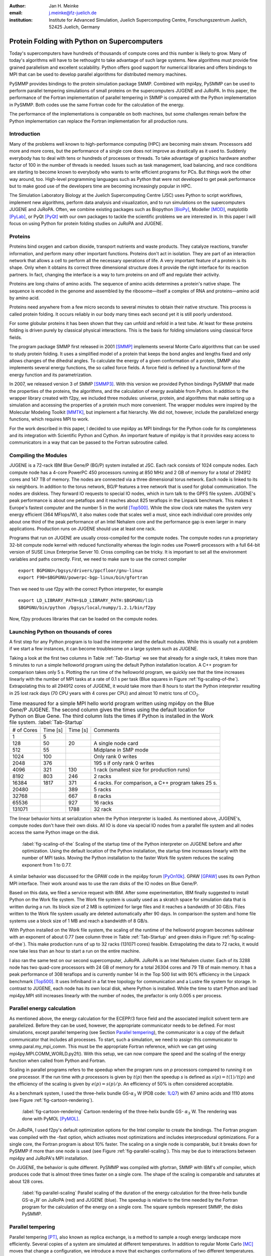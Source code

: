 :author: Jan H. Meinke
:email: j.meinke@fz-juelich.de
:institution: Institute for Advanced Simulation, 
    Juelich Supercomputing Centre, 
    Forschungszentrum Juelich, 52425 Juelich, Germany

.. |---| unicode:: U+02014 .. em dash
   :trim:

=============================================
Protein Folding with Python on Supercomputers
=============================================

.. class:: abstract

    Today's supercomputers have hundreds of thousands of compute cores
    and this number is likely to grow. Many of today's algorithms will 
    have to be rethought to take advantage of such large systems. 
    New algorithms must provide fine grained parallelism and excellent 
    scalability. Python offers good support for numerical libraries and
    offers bindings to MPI that can be used to develop parallel algorithms
    for distributed memory machines.
    
    PySMMP provides bindings to the protein simulation package SMMP.
    Combined with mpi4py, PySMMP can be used to perform parallel   
    tempering simulations of small proteins on the supercomputers JUGENE and   
    JuRoPA. In this paper, the performance of the Fortran implementation of   
    parallel tempering in SMMP is compared with the Python implementation in   
    PySMMP. Both codes use the same Fortran code for the calculation of the   
    energy.
    
    The performance of the implementations is comparable on both machines,
    but some challenges remain before the Python implementation can replace the
    Fortran implementation for all production runs.


Introduction
------------

Many of the problems well known to high-performance computing 
(HPC) are becoming main stream. Processors add more and more 
cores, but the performance of a single core does not improve as 
drastically as it used to. Suddenly everybody has to deal with 
tens or hundreds of processes or threads. To take advantage of 
graphics hardware another factor of 100 in the number of threads 
is needed. Issues such as task 
management, load balancing, and race conditions are starting to 
become known to everybody who wants to write efficient programs 
for PCs. But things work the other way around, too. High-level 
programming languages such as Python that were not developed to 
get peak performance but to make good use of the developers time 
are becoming increasingly popular in HPC. 

The Simulation Laboratory Biology at the Juelich Supercomputing 
Centre (JSC) uses Python to script workflows, implement new 
algorithms, perform data analysis and visualization, and to run 
simulations on the supercomputers JUGENE and JuRoPA. Often, we 
combine existing packages such as Biopython [BioPy]_, Modeller 
[MOD]_, matplotlib [PyLab]_, or PyQt [PyQt]_ with our own packages 
to tackle the scientific problems we are interested in. 
In this paper I will focus on using Python for protein folding 
studies on JuRoPA and JUGENE. 


Proteins
--------

Proteins bind oxygen and carbon dioxide, transport nutrients and 
waste products. They catalyze reactions, transfer information, 
and perform many other important functions. Proteins don't act in 
isolation. They are part of an interaction network that allows 
a cell to perform all the necessary operations of life. A very 
important feature of a protein is its shape. Only when it obtains 
its correct three dimensional structure does it provide the right 
interface for its reaction partners. In fact, changing the 
interface is a way to turn proteins on and off and regulate their 
activity. 

Proteins are long chains of amino acids. The sequence of amino acids determines 
a protein's native shape. The sequence is encoded in the genome and assembled
by the ribosome |---| itself a complex of RNA and proteins |---| amino acid by 
amino acid. 

Proteins need anywhere from a few micro seconds to several minutes to obtain 
their native structure. This process is called protein folding. It occurs
reliably in our body many times each second yet it is still poorly understood. 

For some globular proteins it has been shown that they can unfold and
refold in a test tube. At least for these proteins folding is driven purely 
by classical physical interactions. This is the basis for folding 
simulations using classical force fields.

The program package SMMP first released in 2001 [SMMP]_ implements several 
Monte Carlo algorithms that can be used to study protein folding. 
It uses a simplified model of a protein that keeps the bond 
angles and lengths fixed and only allows changes of the dihedral 
angles. To calculate the energy of a given conformation of a 
protein, SMMP also implements several energy functions, the so called 
force fields. A force field is defined by a functional form of 
the energy function and its parametrization.

In 2007, we released version 3 of SMMP [SMMP3]_. With this version we 
provided Python bindings PySMMP that made the properties of the 
proteins, the algorithms, and the calculation of energy available 
from Python. In addition to the wrapper library created with 
f2py, we included three modules: universe, protein, and algorithms
that make
setting up a simulation and accessing the properties of a protein 
much more convenient. The wrapper modules were inspired by the 
Molecular Modeling Toolkit [MMTK]_, but implement a flat
hierarchy. We did not, however, include the parallelized energy functions, 
which requires MPI to work.

For the work described in this paper, I decided to use 
mpi4py as MPI bindings for the Python code for its completeness and 
its integration with Scientific Python and Cython. An important 
feature of mpi4py is that it provides easy access to 
communicators in a way that can be passed to the Fortran 
subroutine called.


Compiling the Modules
-------------------------

JUGENE is a 72-rack IBM Blue Gene/P (BG/P) system installed at JSC. 
Each rack consists of 1024 
compute nodes. Each compute node has a 4-core PowerPC 450 
processors running at 850 MHz and 2 GB of memory for a total of 
294912 cores and 147 TB of memory. The nodes are connected via a 
three dimensional torus network. Each node is linked to its six 
neighbors. In addition to the torus network, BG/P features a tree 
network that is used for global communication. The nodes are 
diskless. They forward IO requests to special IO nodes, which in 
turn talk to the GPFS file system. JUGENE's peak performance is 
about one petaflops and it reaches about 825 teraflops in the 
Linpack benchmark. This makes it Europe's fastest computer and the 
number 5 in the world [Top500]_. While the slow clock rate makes 
the system very energy efficient (364 MFlops/W), it also makes 
code that scales well a must, since each individual core provides 
only about one third of the peak performance of an Intel Nehalem 
core and the performance gap is even larger in many applications. 
Production runs on JUGENE should use at least one rack.

Programs that run on JUGENE are usually cross-compiled for the 
compute nodes. The compute nodes run a proprietary 32-bit compute 
node kernel with reduced functionality whereas the login nodes use 
Power6 processors with a full 64-bit version of SUSE Linux 
Enterprise Server 10. Cross compiling can be tricky. It is 
important to set all the environment variables and paths correctly. 
First, we need to make sure to use the correct compiler

::

    export BGPGNU=/bgsys/drivers/ppcfloor/gnu-linux
    export F90=$BGPGNU/powerpc-bgp-linux/bin/gfortran
    
Then we need to use f2py with the correct Python interpreter, for example ::

    export LD_LIBRARY_PATH=$LD_LIBRARY_PATH:$BGPGNU/lib
    $BGPGNU/bin/python /bgsys/local/numpy/1.2.1/bin/f2py
    
Now, f2py produces libraries that can be loaded on the compute nodes.


Launching Python on thousands of cores
--------------------------------------

A first step for any Python program is to load the interpreter 
and the default modules. While this is usually not a problem if 
we start a few instances, it can become troublesome on a large 
system such as JUGENE.

Taking a look at the first two columns in Table :ref:`Tab-Startup` we see that 
already for a single rack, it takes more than 5 minutes to run a 
simple helloworld program using the default Python installation location. A C++ 
program for comparison takes 
only 5 s. Plotting the run time of the helloworld program, we 
quickly see that the time increases linearly with the number of 
MPI tasks at a rate of 0.1 s per task (Blue squares in Figure :ref:`fig-scaling-of-the`).
Extrapolating this to all 294912 cores of JUGENE, it would take more than 8
hours to start the Python interpreter resulting in 25 lost rack days (70 CPU 
years with 4 cores per CPU) and almost 10 metric tons of 
:math:`\mathrm{CO}_{2}`.

.. table:: Time measured for a simple MPI hello world program written using
   mpi4py on the Blue Gene/P JUGENE. The second column gives the times using the 
   default location for Python on Blue Gene. The third column lists the times if
   Python is installed in the Work file system. :label:`Tab-Startup`

   +-----------+---------+---------+--------------------------------+
   | # of Cores| Time [s]| Time [s]|                 Comments       |
   +-----------+---------+---------+--------------------------------+
   |          1|        5|         |                                |
   +-----------+---------+---------+--------------------------------+
   |        128|       50|       20|            A single node card  |
   +-----------+---------+---------+--------------------------------+
   |        512|       55|         |           Midplane in SMP mode |
   +-----------+---------+---------+--------------------------------+
   |       1024|      100|         |        Only rank 0 writes      |
   +-----------+---------+---------+--------------------------------+
   |       2048|      376|         |   195 s if only rank 0 writes  |
   +-----------+---------+---------+--------------------------------+
   |       4096|      321|      130| 1 rack (smallest size for      |
   |           |         |         | production runs)               |
   +-----------+---------+---------+--------------------------------+
   |       8192|      803|      246|                 2 racks        |
   +-----------+---------+---------+--------------------------------+
   |      16384|     1817|      371| 4 racks. For comparison, a C++ |
   |           |         |         | program takes 25 s.            |
   +-----------+---------+---------+--------------------------------+
   |      20480|         |      389|        5 racks                 |
   +-----------+---------+---------+--------------------------------+
   |      32768|         |      667|        8 racks                 |
   +-----------+---------+---------+--------------------------------+
   |      65536|         |      927|       16 racks                 |
   +-----------+---------+---------+--------------------------------+
   |     131071|         |     1788|       32 rack                  |
   +-----------+---------+---------+--------------------------------+

The linear behavior hints at serialization when the Python 
interpreter is loaded. As mentioned above, JUGENE's, compute nodes don't 
have their own disks. All IO is done via special IO nodes from a 
parallel file system and all nodes access the same Python image on the disk.

.. figure:: startupJugene.pdf

    :label:`fig-scaling-of-the` Scaling of the startup time of the Python
    interpreter on JUGENE before and after optimization. Using the default
    location of the Python installation, the startup time increases linearly
    with the number of MPI tasks. Moving the Python installation to the faster
    Work file system reduces the scaling exponent from 1 to 0.77.

A similar behavior was discussed for the GPAW code in the mpi4py 
forum [PyOn10k]_. GPAW [GPAW]_ uses its own Python MPI interface. Their work around 
was to use the ram disks of the IO nodes on Blue Gene/P.

Based on this data, we filed a service request with IBM. After some 
experimentation, IBM finally suggested to install Python on the Work file 
system. The Work file system is usually used as a skratch space for simulation
data that is written during a run. Its block size of 2 MB is optimized for large
files and it reaches a bandwidth of 30 GB/s. Files written to the Work file
system usually are deleted automatically after 90 days. In comparison the system
and home file systems use a block size of 1 MB and reach a bandwidth of 8 GB/s.

With Python installed on the Work file system, the scaling of the runtime of the
helloworld program becomes sublinear with an exponent of about 0.77 (see column
three in Table :ref:`Tab-Startup` and green disks in Figure
:ref:`fig-scaling-of-the`). This make production runs of up to 32 racks (131071
cores) feasible. Extrapolating the data to 72 racks, it would now take less than
an hour to start a run on the entire machine.

I also ran the same test on our second supercomputer, JuRoPA. JuRoPA is an
Intel Nehalem cluster. Each of its 3288 node has two quad-core 
processors with 24 GB of memory for a total 26304 cores and 79 TB 
of main memory. It has a peak performance of 308 teraflops and 
is currently number 14 in the Top 500 list with 90% efficiency in 
the Linpack benchmark [Top500]_. It uses Infiniband in a fat tree topology 
for communication and a Lustre file system for storage. In contrast to 
JUGENE, each node has its own local disk, where Python is 
installed. While the time to start Python and load mpi4py.MPI still 
increases linearly with the number of nodes, the prefactor is only 
0.005 s per process. 


Parallel energy calculation
---------------------------

As mentioned above, the energy calculation for the ECEPP/3 force 
field and the associated implicit solvent term are parallelized. 
Before they can be used, however, the appropriate communicator 
needs to be defined. For most simulations, except parallel 
tempering (see Section `Parallel tempering`_), the communicator is 
a copy of the default communicator that includes all processes. 
To start, such a simulation, we need to assign this communicator 
to smmp.paral.my_mpi_comm. This must be the appropriate Fortran 
reference, which we can get using mpi4py.MPI.COMM_WORLD.py2f(). 
With this setup, we can now compare the speed and the scaling of 
the energy function when called from Python and Fortran.

Scaling in parallel programs refers to the speedup when the program runs on 
*p* processors compared to running it on one processor. If the run time with *p* 
processors is given by :math:`t(p)` then the speedup *s* is defined as 
:math:`s(p) = t(1) / t(p)` and the efficiency of the scaling is given by
:math:`e(p) = s(p) / p`. An efficiency of 50% is often considered acceptable. 

As a benchmark system, I used the three-helix bundle GS-:math:`\alpha_3` W
(PDB code: `1LQ7 <http://www.rcsb.org/pdb/explore/explore.do?structureId=1lq7>`_) 
with 67 amino acids and 1110 atoms (see Figure :ref:`fig-cartoon-rendering`).

.. _`Figure 2`:
.. figure:: 1lq7.png

    :label:`fig-cartoon-rendering` Cartoon rendering of the three-helix bundle 
    GS- :math:`\alpha_{3}` W. The rendering was done with PyMOL [PyMOL]_.

On JuRoPA, I used f2py's default optimization options for the Intel compiler
to create the bindings. The Fortran program was compiled with the -fast 
option, which activates most optimizations and includes 
interprocedural optimizations. For a single core, the Fortran 
program is about 10% faster. The scaling on a single node is comparable, 
but it breaks down for PySMMP if more than one node is used (see Figure 
:ref:`fig-parallel-scaling`). This may be due to interactions between mpi4py
and JuRoPA's MPI installation.

On JUGENE, the behavior is quite different. PySMMP was compiled with gfortran, 
SMMP with IBM's xlf compiler, which produces code that is almost three times faster
on a single core. The shape of the scaling is comparable and saturates at about 
128 cores.

.. _`Figure 3`: 
.. figure:: scaling_combined.pdf

    :label:`fig-parallel-scaling` Parallel scaling of the duration of the energy calculation 
    for the three-helix bundle GS-:math:`\alpha_{3}W` on JuRoPA (red) and
    JUGENE 
    (blue). The speedup is relative to the time needed by the Fortran program for the
    calculation of the energy on a single core. The square symbols represent SMMP, 
    the disks PySMMP.


Parallel tempering
------------------

Parallel tempering [PT]_, also known as replica exchange, is a method 
to sample a rough energy landscape more efficiently. Several copies of
a system are simulated at different temperatures. In addition 
to regular Monte Carlo [MC]_ moves that change a configuration, we 
introduce a move that exchanges conformations of two different 
temperatures. The probability for such a move is 
:math:`P_{\mathrm{{PT}}}=\exp(\Delta\beta\Delta E)`, 
where :math:`\beta=1/k_{B}T`, :math:`T` is the temperature and 
:math:`k_{B}`
is the Boltzmann constant. With this exchange probability the 
statistics at each temperature remains correct, yet conformations 
can move to higher temperatures where it is easier to overcome 
large barriers. This allows for a more efficient sampling of the 
conformational space of a protein.

Parallel tempering is by its very nature a parallel algorithm. 
At each temperature, we perform a regular canonical MC 
simulation. After a number of updates :math:`n_{up}`, we attempt an 
exchange between temperatures. If we create our own MPI 
communicators, we can use two levels of parallelism. For each 
temperature :math:`T_{i}`, we use a number of processors :math:`p_{i}` to 
calculate the energy in parallel. Usually, :math:`p_{i}` is the same for 
all temperatures, but this is not a requirement. Assuming that :math:`p_{i}=p`
, and using :math:`n_{T}` temperatures, we use a total of
:math:`p_{\mathrm{tot}}=n_{T}*p`
processors. For an average protein domain consisting of about 
150 amino acids and 3000 atoms, :math:`p=128`, and :math:`n_{T}=64` is a 
reasonable choice on a Blue Gene/P, for a total of
:math:`p_{\mathrm{tot}}=8192`
|---| a good size for a production run.

Parallel tempering is implemented in Fortran as part of SMMP. The 
speed of the Fortran implementation is the reference, for the 
following investigation of my implementation of parallel 
tempering in Python. Parallel tempering and canonical Monte Carlo 
are implemented as classes in the algorithms module. The 
canonical Monte Carlo class optionally uses the Fortran 
implementation of the Metropolis step. For the following comparison,
only the calculation of the energy of a conformation is done in Fortran.

For parallel tempering, the number of processes increases proportionally with
the number of replicas. This kind of scaling is called weak scaling. Ideally,
the time stays constant. Figure :ref:`fig-efficiency` shows the scaling of parallel tempering
on JuRoPA and JUGENE with respect to the pure Fortran program. On JuRoPA,
one node was used per replica. On JUGENE 128 processors were used per
replica. The overhead of implementing the algorithm in Python is about 5% on 
JuRoPA and the scaling is comparable to the Fortran code. On JUGENE, the 
overhead of the Python implementation is about 20% for 2 replica. But the 
scaling of PySMMP is better and for 16 replicas, the Python version takes
only about 10% longer.

.. _`Figure 4`: 
.. figure:: scalingPT.pdf

    :label:`fig-efficiency` Efficiency of the scaling of parallel tempering. Parallel 
    tempering is an example for weak scaling. The problem size,
    i.e., the number of temperatures, increases proportional to the number of 
    processors. Ideally, the time stays constant and the efficiency is one.
    For JuRoPA (red), both lines are nearly constant. The Python implementation
    (disks) of
    parallel tempering takes only about 5% longer than the Fortran version
    (squares). On JUGENE (blue) each replica uses
    128 cores for the energy calculation. The Python implementation takes about 20%
    longer for 2 replica  than the Fortran implementation but for 16 replica the
    difference is down to about 10%.
    
    
Clustering
----------

In addition to scalar properties such as energy, volume, 
secondary structure content, and distance to the native 
structure, we can save the conformation, i.e., the coordinates of 
the structures, we have seen. We can create histograms that show 
us for each temperature, how often, we found structures that had 
a distance to the native conformation that fell into a certain 
range. A commonly used measure is the root-mean-square deviation 
(rmsd) of the current conformation to the native one. Rmsd
measures the average change in position of all atoms compared to
a reference structure.
Unfortunately, rmsd is not a very good measure. For small rmsd 
values, two structures that have a similar rmsd to the native 
structure, will also be similar to each other, but for larger 
rmsd values this is not the case. To determine, the recurrence 
and therefore the statistical weight of structures that are very 
different from a given reference structure, we can use clustering 
algorithms. A cluster can be defined in many different ways. 
Three intuitive definitions are

* Elements belong to the same cluster if their distance to each 
  other is less than a given distance :math:`d_{\mathrm{cluster}}`.

* Elements belong to the same cluster if they have more 
  connections to each other than to other elements.

* Two clusters are distinct if the density of elements within the 
  cluster is much higher than between clusters.

The first definition works well with rmsd as distance measure if 
we choose :math:`d_{\mathrm{cluster}}` small enough and is an intuitive 
definition for clusters of structures, but it is computationally 
expensive. We usually have several tens of thousands of structures 
requiring billions of rmsd calculations to complete the distance 
matrix. We therefore started to look at alternatives. One 
alternative is to look for dense regions in high-dimensional 
spaces (the third definition). MAFIA [MAFIA]_ is a adaptive grid algorithm 
to determine such clusters. 
It looks for dense regions in increasingly higher
dimension. A one-dimensional region is considered dense if the number
of elements is larger than a threshold :math:`n_t = \alpha \bar{n} w`,
where :math:`\alpha` is a parameter, :math:`\bar{n}` is the average
density of elements in that dimension, and *w* is the width of the region.
An n-dimensional region is considered dense if the number of elements it
contains is larger than the threshold of each of its one-dimensional sub
spaces
For each dimension, MAFIA divides space into :math:`n_\mathrm{bins}` 
uniform bins (see Figure :ref:`fig-an-illustration`). For each bin, it counts
the number of elements in that bin 
creating a histogram. The next step is to reduce the number of bins by 
enveloping the histogram using :math:`n_\mathrm{windows}` windows. The
value of each window is the maximum of the bins it contains. 
To build an adaptive grid, neighboring windows are combined into larger cells
if their values differ by less than a factor :math:`\beta`. For each 
adaptive-grid cell, the threshold :math:`n_t` is calculated. 
The one-dimensional dense cells are used to find two dimensional candidate
dense units. The algorithm combines the dense units found to find 
increasingly higher-dimensional dense units. It takes
advantage of the fact that all :math:`n-1`-dimensional projections
of an *n*-dimensional dense unit are also dense to quickly reduce the number 
of higher-dimensional cells that need to be tested.

.. _`Figure 5`: 
.. figure:: example.pdf

    :label:`fig-an-illustration` An illustration of MAFIA using a simple
    two-dimensional 
    example with :math:`\alpha=1.5`. The light green columns and the 
    light blue row are one-dimensional dense units. The areas where they
    cross are two-dimensional candidates for dense units, but only the 
    darker cyan area is dense. It contains more particles than required 
    by the thresholds of its one-dimensional components.

Since, we couldn't find an implementation of 
MAFIA, I implemented a Python version using NumPy and mpi4py. MAFIA 
combines task and data parallelism making it a good candidate for 
parallel compute clusters.  The implementation consists of less than 380
lines of code, scales well, and can deal easily with tens of thousands of 
data points. 

We are currently testing the usefulness of various ways to describe 
protein conformations as multi-dimensional vectors for clustering using
PyMAFIA.


Conclusions
-----------

Today's supercomputers consist of tens to hundreds of thousands 
of cores and the number of cores is likely to grow. Using these 
large systems efficiently requires algorithms that provide a lot 
of parallelism. Python with mpi4py provides an avenue to 
implement and test these algorithms quickly and cleanly. The implementation
of MAFIA shows that prototyping of a parallel program can be done efficiently in
pure Python

On JuRoPA, the overhead of using Python instead of Fortran 
for the parallel tempering algorithm, is only about 3% if the energy
calculation is done on a single node. But the scaling of the energy calculation
when called from Fortran is better than the scaling of the same function called
from Python. This may be due to the interplay between mpi4py and JuRoPA's MPI
installation and needs further investigation.

Vendors are interested in making Python work on their machines. IBM helped us to
improve the scaling of the startup time of Python on our Blue Gene/P. This now
makes production runs with more than 100000 cores feasible and reduces the
extrapolated time to start Python on the entire machine from more than eight
hours to less than one hour.

Still, the goal remains to bring the startup time of the Python interpreter on
JUGENE down near that of a regular binary program. We will continue to
investigate.


References
----------

.. [BioPy] Cock PJ, Antao T, Chang JT, Chapman BA, Cox CJ, Dalke A, Friedberg I, Hamelryck T, Kauff  F, Wilczynski B, and de Hoon MJ. *Biopython: freely available Python tools for computational molecular biology and bioinformatics.* Bioinformatics  **25** (11), 1422-3 (2009)

.. [MOD] Sali A. and Blundell T. L. *Comparative protein modelling by satisfaction of spatial restraints.* J. Mol. Biol. **234**, 779-815 (1993)

.. [PyLab] Hunter J.D. *Matplotlib: A 2D Graphics Environment* Computing in Science and Engineering, **9** (3), 90-95 (2007)

.. [PyQt] *Qt - A cross platform application and UI framework*, http://qt.nokia.com/

.. [SMMP] Eisenmenger, F., Hansmann, U.H.E., Hayryan, S. & Hu, C. *[SMMP] A modern package for simulation of proteins.* Comp. Phys. Comm. **138**, 192-212 (2001).

.. [SMMP3] Meinke, J.H., Mohanty, S., Eisenmenger, F. & Hansmann, U.H.E. *SMMP v. 3.0 - Simulating proteins and protein interactions in Python and Fortran.* Comp. Phys. Comm **178**, 459--470 (2007).

.. [MMTK] Hinsen, K *The Molecular Modeling Toolkit: A New Approach to Molecular Simulations* J. Comp. Chem. **21**, 79--85 (2000)

.. [Top500] *Top 500 List June 2010*, http://www.top500.org/list/2010/06/100

.. [PyOn10k] *Python on 10K of cores on BG/P*, http://groups.google.com/group/mpi4py/browse_thread/thread/3dc9b1d9eb153eb3

.. [GPAW] Mortensen, J.J., Hansen, L.B. & Jacobsen, K.W. *Real-space grid implementation of the projector augmented wave method.* Phys. Rev. B **71**, 035109 (2005). 

.. [PyMOL] *The PyMOL Molecular Graphics System*, Version 1.2r3pre, Schroedinger, LLC., http://www.pymol.org/

.. [MC] Metropolis, N., Rosenbluth, A.W., Rosenbluth, M.N., Teller, A.H. & Teller, E. *Equation of state calculations by fast computing machines.* J. Chem. Phys. **21**, 1087 (1953).

.. [PT] Hukushima, K. & Nemoto, K. *Exchange Monte Carlo Method and Application to Spin Glass Simulations.* J. Phys. Soc. Jpn. **65**, 1604-1608 (1996).

.. [MAFIA] Nagesh, H., Goil, S. & Choudhary, A. *Parallel algorithms for clustering high-dimensional large-scale datasets.* Data mining for scientific and engineering applications  (2001).



